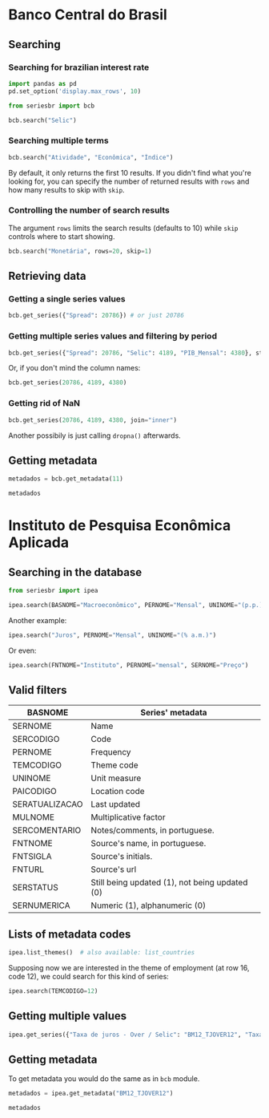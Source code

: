 * Banco Central do Brasil
   :PROPERTIES:
   :CUSTOM_ID: banco-central-do-brasil
   :END:
** Searching
*** Searching for brazilian interest rate

#+BEGIN_SRC python :session
  import pandas as pd
  pd.set_option('display.max_rows', 10)
#+END_SRC

#+RESULTS:

#+BEGIN_SRC python :session
  from seriesbr import bcb

  bcb.search("Selic")
#+END_SRC

#+RESULTS:
#+begin_example
  codigo_sgs  ...                            unidade_medida
0       1178  ...                         Percentual ao ano
1       4390  ...                         Percentual ao mês
2       4189  ...                         Percentual ao ano
3       4177  ...                                Percentual
4      10634  ...  Milhões de unidades monetárias correntes
5             ...                                          
6             ...                                          
7      10613  ...                                     Meses
8      10614  ...                                     Meses
9      10618  ...                                     Meses

[10 rows x 4 columns]
#+end_example

*** Searching multiple terms

#+BEGIN_SRC python :session
  bcb.search("Atividade", "Econômica", "Índice")
#+END_SRC

#+RESULTS:
#+begin_example
  codigo_sgs  ...              unidade_medida
0      24364  ...                      Índice
1       7414  ...                      Índice
2      11426  ...  Variação percentual mensal
3      11427  ...  Variação percentual mensal
4      10841  ...  Variação percentual mensal
5      10842  ...  Variação percentual mensal
6      11428  ...  Variação percentual mensal
7      10843  ...  Variação percentual mensal
8      10844  ...  Variação percentual mensal
9      16122  ...  Variação percentual mensal

[10 rows x 4 columns]
#+end_example

By default, it only returns the first 10 results.
If you didn't find what you're looking for,
you can specify the number of returned results with =rows=
and how many results to skip with =skip=.

*** Controlling the number of search results

The argument =rows= limits the search results (defaults to 10) while =skip= controls where to start showing.

#+BEGIN_SRC python :session
  bcb.search("Monetária", rows=20, skip=1)
#+END_SRC

#+RESULTS:
#+begin_example
   codigo_sgs  ...                                   unidade_medida
0       17633  ...        Milhares de unidades monetárias correntes
1        1849  ...        Milhares de unidades monetárias correntes
2        1848  ...        Milhares de unidades monetárias correntes
3        1850  ...        Milhares de unidades monetárias correntes
4        1797  ...        Milhares de unidades monetárias correntes
..        ...  ...                                              ...
15      10813  ...  Taxa unidade monetária corrente/dólar americano
16          1  ...  Taxa unidade monetária corrente/dólar americano
17      12150  ...         Milhões de unidades monetárias correntes
18      12106  ...         Milhões de unidades monetárias correntes
19      17620  ...        Milhares de unidades monetárias correntes

[20 rows x 4 columns]
#+end_example

** Retrieving data
*** Getting a single series values

#+BEGIN_SRC python :session
  bcb.get_series({"Spread": 20786}) # or just 20786
#+END_SRC

#+RESULTS:
#+begin_example
            Spread
date              
2011-03-01   26.22
2011-04-01   27.01
2011-05-01   26.84
2011-06-01   26.72
2011-07-01   26.91
...            ...
2019-06-01   31.43
2019-07-01   31.63
2019-08-01   31.57
2019-09-01   30.84
2019-10-01   30.35

[104 rows x 1 columns]
#+end_example

*** Getting multiple series values and filtering by period

#+BEGIN_SRC python :session
  bcb.get_series({"Spread": 20786, "Selic": 4189, "PIB_Mensal": 4380}, start="2011", end="07-2012")
#+END_SRC

#+RESULTS:
#+begin_example
            Spread  Selic  PIB_Mensal
date                                 
2011-01-01     NaN  10.85    333330.5
2011-02-01     NaN  11.17    335117.5
2011-03-01   26.22  11.62    348082.9
2011-04-01   27.01  11.74    349255.0
2011-05-01   26.84  11.92    366411.2
...            ...    ...         ...
2012-03-01   27.42   9.82    393868.0
2012-04-01   26.84   9.35    382581.2
2012-05-01   25.20   8.87    401072.7
2012-06-01   24.42   8.39    399470.5
2012-07-01   24.17   8.07    415385.2

[19 rows x 3 columns]
#+end_example

Or, if you don't mind the column names:

#+BEGIN_SRC python :session
  bcb.get_series(20786, 4189, 4380)
#+END_SRC

#+RESULTS:
#+begin_example
            20786  4189      4380 
date                              
1986-06-01    NaN  18.23       NaN
1986-07-01    NaN  23.51       NaN
1986-08-01    NaN  35.55       NaN
1986-09-01    NaN  39.39       NaN
1986-10-01    NaN  23.65       NaN
...           ...    ...       ...
2019-08-01  31.57   5.90  603944.8
2019-09-01  30.84   5.71  566361.6
2019-10-01  30.35   5.38  613627.6
2019-11-01    NaN   4.90       NaN
2019-12-01    NaN   4.90       NaN

[403 rows x 3 columns]
#+end_example

*** Getting rid of NaN

#+BEGIN_SRC python :session
  bcb.get_series(20786, 4189, 4380, join="inner")
#+END_SRC

#+RESULTS:
#+begin_example
            20786  4189      4380 
date                              
2011-03-01  26.22  11.62  348082.9
2011-04-01  27.01  11.74  349255.0
2011-05-01  26.84  11.92  366411.2
2011-06-01  26.72  12.10  371046.4
2011-07-01  26.91  12.25  373333.7
...           ...    ...       ...
2019-06-01  31.43   6.40  594163.0
2019-07-01  31.63   6.40  619395.2
2019-08-01  31.57   5.90  603944.8
2019-09-01  30.84   5.71  566361.6
2019-10-01  30.35   5.38  613627.6

[104 rows x 3 columns]
#+end_example

Another possibily is just calling =dropna()= afterwards.

** Getting metadata

#+BEGIN_SRC python :session
  metadados = bcb.get_metadata(11)

  metadados
#+END_SRC

#+RESULTS:

* Instituto de Pesquisa Econômica Aplicada
   :PROPERTIES:
   :CUSTOM_ID: instituto-de-pesquisa-econômica-aplicada
   :END:
** Searching in the database

#+BEGIN_SRC python :session
from seriesbr import ipea

ipea.search(BASNOME="Macroeconômico", PERNOME="Mensal", UNINOME="(p.p.)")
#+END_SRC

#+RESULTS:
#+begin_example
             SERCODIGO                                                                  SERNOME PERNOME UNINOME         BASNOME
0         BM12_CRDSD12                    Operações de crédito - recursos direcionados - spread  Mensal  (p.p.)  Macroeconômico
1       BM12_CRDSDPF12    Operações de crédito - recursos direcionados - spread - pessoa física  Mensal  (p.p.)  Macroeconômico
2       BM12_CRDSDPJ12  Operações de crédito - recursos direcionados - spread - pessoa jurídica  Mensal  (p.p.)  Macroeconômico
3         BM12_CRLSD12                          Operações de crédito - recursos livres - spread  Mensal  (p.p.)  Macroeconômico
4       BM12_CRLSDPF12          Operações de crédito - recursos livres - spread - pessoa física  Mensal  (p.p.)  Macroeconômico
..                 ...                                                                      ...     ...     ...             ...
10  VALOR12_GLOBAL2412                                     Bônus global República (24) - spread  Mensal  (p.p.)  Macroeconômico
11  VALOR12_GLOBAL2712                                     Bônus global República (27) - spread  Mensal  (p.p.)  Macroeconômico
12  VALOR12_GLOBAL4012                                     Bônus global República (40) - spread  Mensal  (p.p.)  Macroeconômico
13   VALOR12_GLOBAL912                                      Bônus global República (9) - spread  Mensal  (p.p.)  Macroeconômico
14   VALOR12_TJCBOND12                                                          C-Bond - spread  Mensal  (p.p.)  Macroeconômico

[15 rows x 5 columns]
#+end_example

Another example:

#+BEGIN_SRC python :session
  ipea.search("Juros", PERNOME="Mensal", UNINOME="(% a.m.)")
#+END_SRC

#+RESULTS:
#+begin_example
            SERCODIGO                                                           SERNOME PERNOME   UNINOME
0   ANBIMA12_TJCDBP12                                    Taxa de juros - CDB pré-fixado  Mensal  (% a.m.)
1       BM12_TJCDBN12                                               Taxa de juros - CDB  Mensal  (% a.m.)
2        BM12_TJCDI12                                        Taxa de juros - CDI / Over  Mensal  (% a.m.)
3       BM12_TJLCMN12                      Taxa de juros - letras de câmbio ao mutuário  Mensal  (% a.m.)
4       BM12_TJLCTN12                       Taxa de juros - letras de câmbio ao tomador  Mensal  (% a.m.)
..                ...                                                               ...     ...       ...
12       GM12_TJLFT12    Taxa de juros - Letras do Tesouro Nacional - financeiras (LFT)  Mensal  (% a.m.)
13   IBMEC12_OTNRTJ12       Taxa de juros - obrigações reajustáveis do Tesouro Nacional  Mensal  (% a.m.)
14    IBMEC12_TJEMP12  Taxa de juros paga pelo tomador do empréstimo por aceite cambial  Mensal  (% a.m.)
15     IBMEC12_TJLM12                               Taxa de juros - letras imobiliárias  Mensal  (% a.m.)
16    IBMEC12_TJTIT12                                  Taxa de juros - letras de câmbio  Mensal  (% a.m.)

[17 rows x 4 columns]
#+end_example

Or even:

#+BEGIN_SRC python :session
  ipea.search(FNTNOME="Instituto", PERNOME="mensal", SERNOME="Preço")
#+END_SRC

#+RESULTS:
#+begin_example
         SERCODIGO  ...                                                                                                            FNTNOME
0     GAC12_CARN12  ...                                                                    Instituto de Pesquisa Econômica Aplicada (Ipea)
1    GAC12_COMMO12  ...                                                                    Instituto de Pesquisa Econômica Aplicada (Ipea)
2   GAC12_EXPETR12  ...                                                                    Instituto de Pesquisa Econômica Aplicada (Ipea)
3     GAC12_GRAO12  ...                                                                    Instituto de Pesquisa Econômica Aplicada (Ipea)
4  GAC12_MATPRIM12  ...                                                                    Instituto de Pesquisa Econômica Aplicada (Ipea)
5      GAC12_MIN12  ...                                                                    Instituto de Pesquisa Econômica Aplicada (Ipea)
6   GAC12_PETROL12  ...                                                                    Instituto de Pesquisa Econômica Aplicada (Ipea)
7             INPC  ...                                                              Instituto Brasileiro de Geografia e Estatística(IBGE)
8    PAN12_IPCAG12  ...  Instituto Brasileiro de Geografia e Estatística, Sistema Nacional de Índices de Preços ao Consumidor (IBGE/SNIPC)

[9 rows x 5 columns]
#+end_example

** Valid filters

| BASNOME        | Series' metadata                               |
|----------------+------------------------------------------------|
| SERNOME        | Name                                           |
| SERCODIGO      | Code                                           |
| PERNOME        | Frequency                                      |
| TEMCODIGO      | Theme code                                     |
| UNINOME        | Unit measure                                   |
| PAICODIGO      | Location code                                  |
| SERATUALIZACAO | Last updated                                   |
| MULNOME        | Multiplicative factor                          |
| SERCOMENTARIO  | Notes/comments, in portuguese.                 |
| FNTNOME        | Source's name, in portuguese.                  |
| FNTSIGLA       | Source's initials.                             |
| FNTURL         | Source's url                                   |
| SERSTATUS      | Still being updated (1), not being updated (0) |
| SERNUMERICA    | Numeric (1), alphanumeric (0)                  |

** Lists of metadata codes

#+BEGIN_SRC python :session
  ipea.list_themes()  # also available: list_countries
#+END_SRC

#+RESULTS:
#+begin_example
    TEMCODIGO  TEMCODIGO_PAI                 TEMNOME
0          28            NaN            Agropecuária
1          23            NaN      Assistência social
2          10            NaN   Balanço de pagamentos
3           7            NaN                  Câmbio
4           5            NaN       Comércio exterior
..        ...            ...                     ...
38         59           18.0                 Senador
39         17            NaN  Sinopse macroeconômica
40         33            NaN              Transporte
41         26            NaN                  Vendas
42         60           18.0                Vereador

[43 rows x 3 columns]
#+end_example

Supposing now we are interested in the theme of employment (at row 16, code 12), we could search for this kind of series:

#+BEGIN_SRC python :session
  ipea.search(TEMCODIGO=12)
#+END_SRC

#+RESULTS:
#+begin_example
            SERCODIGO                                                      SERNOME     PERNOME                   UNINOME  TEMCODIGO
0               ADMIS                               Total da evolução de admissões      Mensal                    Pessoa         12
1       CAGED12_ADMIS                                       Empregados - admissões      Mensal                    Pessoa         12
2      CAGED12_DESLIG                                       Empregados - demissões      Mensal                    Pessoa         12
3     CAGED12_SALDO12                                           Empregados - saldo      Mensal                    Pessoa         12
4                CN_C  Despesas com salários nas atividades da indústria extrativa  Quinquenal  R$, a preços do ano 2000         12
..                ...                                                          ...         ...                       ...        ...
208  SEADE12_TDAGSP12                           Taxa de desemprego - aberto - RMSP      Mensal                       (%)         12
209  SEADE12_TDODSP12               Taxa de desemprego - oculto - desalento - RMSP      Mensal                       (%)         12
210  SEADE12_TDOPSP12                Taxa de desemprego - oculto - precário - RMSP      Mensal                       (%)         12
211  SEADE12_TDOTSP12                           Taxa de desemprego - oculto - RMSP      Mensal                       (%)         12
212  SEADE12_TDTGSP12                                    Taxa de desemprego - RMSP      Mensal                       (%)         12

[213 rows x 5 columns]
#+end_example

** Getting multiple values

#+BEGIN_SRC python :session
  ipea.get_series({"Taxa de juros - Over / Selic": "BM12_TJOVER12", "Taxa de juros - CDB": "BM12_TJCDBN12"}, join="inner")
#+END_SRC

#+RESULTS:
#+begin_example
            Taxa de juros - Over / Selic  Taxa de juros - CDB
date                                                         
1974-01-01                          1.46             1.800000
1974-02-01                          1.15             1.800000
1974-03-01                          1.16             1.800000
1974-04-01                          1.21             1.800000
1974-05-01                          1.24             1.800000
...                                  ...                  ...
2009-06-01                          0.76             0.711593
2009-07-01                          0.79             0.776809
2009-08-01                          0.69             0.692135
2009-09-01                          0.69             0.718573
2009-10-01                          0.69             0.693355

[430 rows x 2 columns]
#+end_example

** Getting metadata

To get metadata you would do the same as in =bcb= module.

#+BEGIN_SRC python :session :results output
  metadados = ipea.get_metadata("BM12_TJOVER12")

  metadados
#+END_SRC

#+RESULTS:
#+begin_example

values
SERCODIGO                                                                                                                                                                                                     BM12_TJOVER12
SERNOME                                                                                                                                                                                        Taxa de juros - Over / Selic
SERCOMENTARIO       Quadro: Taxas de juros efetivas.  Para 1974-1979: fonte Andima.  Dados mais recentes atualizados pela Sinopse da Andima.  Obs.: A taxa Overnight / Selic é a média dos juros que o Governo paga aos ...
SERATUALIZACAO                                                                                                                                                                                2019-12-07T05:08:00.993-02:00
BASNOME                                                                                                                                                                                                      Macroeconômico
...
SERMAXDATA                                                                                                                                                                                        2019-12-01T00:00:00-02:00
FNTEXTURL                                                                                                                                                                                                              None
SERPROGRAMAGERADOR                                                                                                                                                                                                     None
SERDECIMAIS                                                                                                                                                                                                               4
SERQNT                                                                                                                                                                                                                  552

[29 rows x 1 columns]
#+end_example
